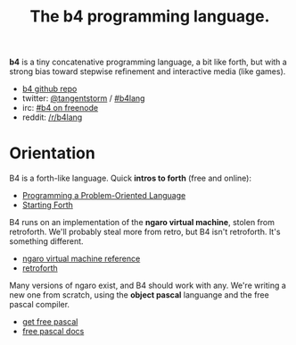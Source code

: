 #+TITLE: The b4 programming language.

*b4* is a tiny concatenative programming language, a bit like forth, but with a strong bias toward stepwise refinement and interactive media (like games).

 - [[https://github.com/sabren/b4][b4 github repo]]
 - twitter: [[https://twitter.com/tangentstorm][@tangentstorm]] / [[https://twitter.com/#!/search/realtime/%23b4lang][#b4lang]]
 - irc: [[irc://irc.freenode.org/b4][#b4 on freenode]]
 - reddit: [[http://reddit.com/r/b4lang][/r/b4lang]]

* Orientation

B4 is a forth-like language. Quick *intros to forth* (free and online):

 - [[http://www.colorforth.com/POL.htm][Programming a Problem-Oriented Language]]
 - [[http://www.forth.com/starting-forth/][Starting Forth]]

B4 runs on an implementation of the *ngaro virtual machine*, stolen from retroforth. We'll probably steal more from retro, but B4 isn't retroforth. It's something different.

 - [[http://retroforth.org/docs/The_Ngaro_Virtual_Machine.html][ngaro virtual machine reference]]
 - [[http://retroforth.org/][retroforth]]

Many versions of ngaro exist, and B4 should work with any. We're writing a new one from scratch, using the *object pascal* languange and the free pascal compiler.

 - [[http://www.freepascal.org/][get free pascal]]
 - [[http://www.freepascal.org/docs-html/][free pascal docs]]

